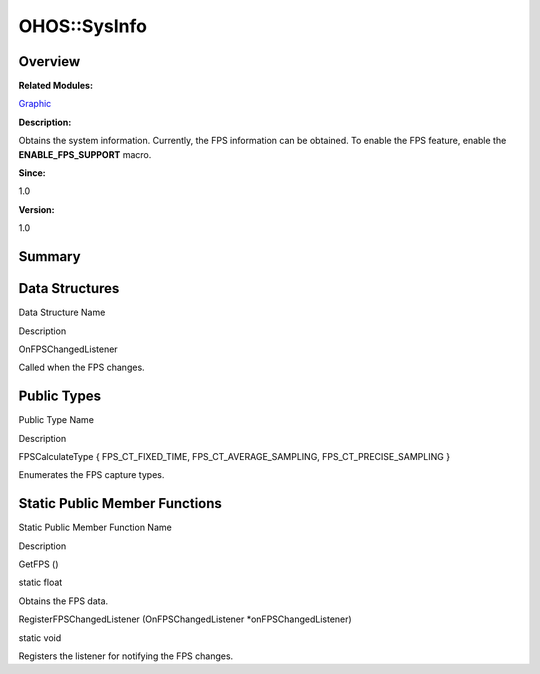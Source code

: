 OHOS::SysInfo
=============

**Overview**\ 
--------------

**Related Modules:**

`Graphic <graphic.rst>`__

**Description:**

Obtains the system information. Currently, the FPS information can be
obtained. To enable the FPS feature, enable the **ENABLE_FPS_SUPPORT**
macro.

**Since:**

1.0

**Version:**

1.0

**Summary**\ 
-------------

Data Structures
---------------

.. raw:: html

   <table>

.. raw:: html

   <thead align="left">

.. raw:: html

   <tr id="row380288312093535">

.. raw:: html

   <th class="cellrowborder" valign="top" width="50%" id="mcps1.1.3.1.1">

.. raw:: html

   <p id="p1996558095093535">

Data Structure Name

.. raw:: html

   </p>

.. raw:: html

   </th>

.. raw:: html

   <th class="cellrowborder" valign="top" width="50%" id="mcps1.1.3.1.2">

.. raw:: html

   <p id="p253492962093535">

Description

.. raw:: html

   </p>

.. raw:: html

   </th>

.. raw:: html

   </tr>

.. raw:: html

   </thead>

.. raw:: html

   <tbody>

.. raw:: html

   <tr id="row845199684093535">

.. raw:: html

   <td class="cellrowborder" valign="top" width="50%" headers="mcps1.1.3.1.1 ">

.. raw:: html

   <p id="p2102758927093535">

OnFPSChangedListener

.. raw:: html

   </p>

.. raw:: html

   </td>

.. raw:: html

   <td class="cellrowborder" valign="top" width="50%" headers="mcps1.1.3.1.2 ">

.. raw:: html

   <p id="p448771921093535">

Called when the FPS changes.

.. raw:: html

   </p>

.. raw:: html

   </td>

.. raw:: html

   </tr>

.. raw:: html

   </tbody>

.. raw:: html

   </table>

Public Types
------------

.. raw:: html

   <table>

.. raw:: html

   <thead align="left">

.. raw:: html

   <tr id="row139909591093535">

.. raw:: html

   <th class="cellrowborder" valign="top" width="50%" id="mcps1.1.3.1.1">

.. raw:: html

   <p id="p941530515093535">

Public Type Name

.. raw:: html

   </p>

.. raw:: html

   </th>

.. raw:: html

   <th class="cellrowborder" valign="top" width="50%" id="mcps1.1.3.1.2">

.. raw:: html

   <p id="p1188156453093535">

Description

.. raw:: html

   </p>

.. raw:: html

   </th>

.. raw:: html

   </tr>

.. raw:: html

   </thead>

.. raw:: html

   <tbody>

.. raw:: html

   <tr id="row66397851093535">

.. raw:: html

   <td class="cellrowborder" valign="top" width="50%" headers="mcps1.1.3.1.1 ">

.. raw:: html

   <p id="p948593759093535">

FPSCalculateType { FPS_CT_FIXED_TIME, FPS_CT_AVERAGE_SAMPLING,
FPS_CT_PRECISE_SAMPLING }

.. raw:: html

   </p>

.. raw:: html

   </td>

.. raw:: html

   <td class="cellrowborder" valign="top" width="50%" headers="mcps1.1.3.1.2 ">

.. raw:: html

   <p id="p2034530996093535">

Enumerates the FPS capture types.

.. raw:: html

   </p>

.. raw:: html

   </td>

.. raw:: html

   </tr>

.. raw:: html

   </tbody>

.. raw:: html

   </table>

Static Public Member Functions
------------------------------

.. raw:: html

   <table>

.. raw:: html

   <thead align="left">

.. raw:: html

   <tr id="row696166894093535">

.. raw:: html

   <th class="cellrowborder" valign="top" width="50%" id="mcps1.1.3.1.1">

.. raw:: html

   <p id="p989370801093535">

Static Public Member Function Name

.. raw:: html

   </p>

.. raw:: html

   </th>

.. raw:: html

   <th class="cellrowborder" valign="top" width="50%" id="mcps1.1.3.1.2">

.. raw:: html

   <p id="p1309430905093535">

Description

.. raw:: html

   </p>

.. raw:: html

   </th>

.. raw:: html

   </tr>

.. raw:: html

   </thead>

.. raw:: html

   <tbody>

.. raw:: html

   <tr id="row58323152093535">

.. raw:: html

   <td class="cellrowborder" valign="top" width="50%" headers="mcps1.1.3.1.1 ">

.. raw:: html

   <p id="p620654596093535">

GetFPS ()

.. raw:: html

   </p>

.. raw:: html

   </td>

.. raw:: html

   <td class="cellrowborder" valign="top" width="50%" headers="mcps1.1.3.1.2 ">

.. raw:: html

   <p id="p939111994093535">

static float

.. raw:: html

   </p>

.. raw:: html

   <p id="p21690755093535">

Obtains the FPS data.

.. raw:: html

   </p>

.. raw:: html

   </td>

.. raw:: html

   </tr>

.. raw:: html

   <tr id="row471157190093535">

.. raw:: html

   <td class="cellrowborder" valign="top" width="50%" headers="mcps1.1.3.1.1 ">

.. raw:: html

   <p id="p1539597808093535">

RegisterFPSChangedListener (OnFPSChangedListener \*onFPSChangedListener)

.. raw:: html

   </p>

.. raw:: html

   </td>

.. raw:: html

   <td class="cellrowborder" valign="top" width="50%" headers="mcps1.1.3.1.2 ">

.. raw:: html

   <p id="p1510311445093535">

static void

.. raw:: html

   </p>

.. raw:: html

   <p id="p729904004093535">

Registers the listener for notifying the FPS changes.

.. raw:: html

   </p>

.. raw:: html

   </td>

.. raw:: html

   </tr>

.. raw:: html

   </tbody>

.. raw:: html

   </table>
